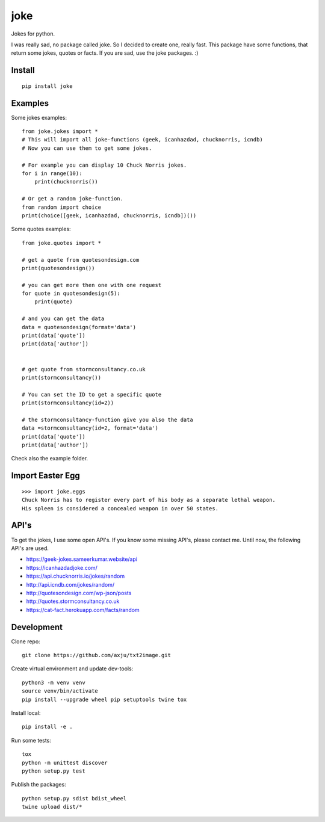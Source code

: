 ====
joke
====
Jokes for python.

I was really sad, no package called joke. So I decided to create one, really
fast. This package have some functions, that return some jokes, quotes or facts.
If you are sad, use the joke packages. :)

Install
-------
::

  pip install joke

Examples
--------
Some jokes examples::

  from joke.jokes import *
  # This will import all joke-functions (geek, icanhazdad, chucknorris, icndb)
  # Now you can use them to get some jokes.

  # For example you can display 10 Chuck Norris jokes.
  for i in range(10):
      print(chucknorris())

  # Or get a random joke-function.
  from random import choice
  print(choice([geek, icanhazdad, chucknorris, icndb])())

Some quotes examples::

  from joke.quotes import *

  # get a quote from quotesondesign.com
  print(quotesondesign())

  # you can get more then one with one request
  for quote in quotesondesign(5):
      print(quote)

  # and you can get the data
  data = quotesondesign(format='data')
  print(data['quote'])
  print(data['author'])


  # get quote from stormconsultancy.co.uk
  print(stormconsultancy())

  # You can set the ID to get a specific quote
  print(stormconsultancy(id=2))

  # the stormconsultancy-function give you also the data
  data =stormconsultancy(id=2, format='data')
  print(data['quote'])
  print(data['author'])

Check also the example folder.

Import Easter Egg
-----------------
::

  >>> import joke.eggs
  Chuck Norris has to register every part of his body as a separate lethal weapon.
  His spleen is considered a concealed weapon in over 50 states.

API's
-----
To get the jokes, I use some open API's. If you know some missing API's, please
contact me. Until now, the following API's are used.

- https://geek-jokes.sameerkumar.website/api
- https://icanhazdadjoke.com/
- https://api.chucknorris.io/jokes/random
- http://api.icndb.com/jokes/random/
- http://quotesondesign.com/wp-json/posts
- http://quotes.stormconsultancy.co.uk
- https://cat-fact.herokuapp.com/facts/random


Development
-----------
Clone repo::

  git clone https://github.com/axju/txt2image.git

Create virtual environment and update dev-tools::

  python3 -m venv venv
  source venv/bin/activate
  pip install --upgrade wheel pip setuptools twine tox

Install local::

  pip install -e .

Run some tests::

  tox
  python -m unittest discover
  python setup.py test

Publish the packages::

  python setup.py sdist bdist_wheel
  twine upload dist/*
